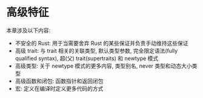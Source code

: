 * 高级特征
  本章涉及以下内容:
  - 不安全的 Rust: 用于当需要舍弃 Rust 的某些保证并负责手动维持这些保证
  - 高级 trait: 与 trait 相关的关联类型, 默认类型参数, 完全限定语法(fully
    qualified syntax), 超(父) trait(supertraits) 和 newtype 模式
  - 高级类型: 关于 newtype 模式的更多内容, 类型别名, never 类型和动态大小类型
  - 高级函数和闭包: 函数指针和返回闭包
  - 宏: 定义在编译时定义更多代码的方式
